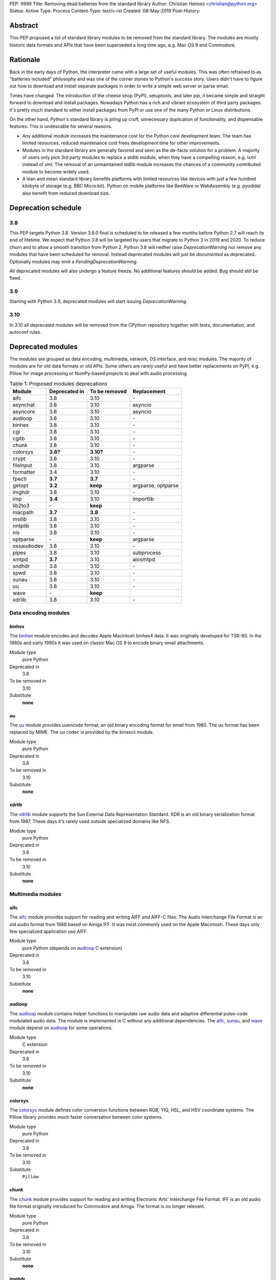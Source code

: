 PEP: 9999
Title: Removing dead batteries from the standard library
Author: Christian Heimes <christian@python.org>
Status: Active
Type: Process
Content-Type: text/x-rst
Created: 08-May-2019
Post-History:


Abstract
========

This PEP proposed a list of standard library modules to be removed from the
standard library. The modules are mostly historic data formats and APIs that
have been superseded a long time ago, e.g. Mac OS 9 and Commodore.

Rationale
=========

Back in the early days of Python, the interpreter came with a large set of
useful modules. This was often refrained to as "batteries included"
philosophy and was one of the corner stones to Python's success story.
Users didn't have to figure out how to download and install separate
packages in order to write a simple web server or parse email.

Times have changed. The introduction of the cheese shop (PyPI), setuptools,
and later pip, it became simple and straight forward to download and install
packages. Nowadays Python has a rich and vibrant ecosystem of third party
packages. It's pretty much standard to either install packages from PyPI or
use one of the many Python or Linux distributions.

On the other hand, Python's standard library is piling up cruft, unnecessary
duplication of functionality, and dispensable features. This is undesirable
for several reasons.

* Any additional module increases the maintenance cost for the Python core
  development team. The team has limited resources, reduced maintenance cost
  frees development time for other improvements.
* Modules in the standard library are generally favored and seen as the
  de-facto solution for a problem. A majority of users only pick 3rd party
  modules to replace a stdlib module, when they have a compelling reason, e.g.
  lxml instead of `xml`. The removal of an unmaintained stdlib module
  increases the chances of a community contributed module to become widely
  used.
* A lean and mean standard library benefits platforms with limited resources
  like devices with just a few hundred kilobyte of storage (e.g. BBC
  Micro:bit). Python on mobile platforms like BeeWare or WebAssembly
  (e.g. pyodide) also benefit from reduced download size.


Deprecation schedule
====================

3.8
---

This PEP targets Python 3.8. Version 3.8.0 final is scheduled to be released
a few months before Python 2.7 will reach its end of lifetime. We expect that
Python 3.8 will be targeted by users that migrate to Python 3 in 2019 and
2020. To reduce churn and to allow a smooth transition from Python 2,
Python 3.8 will neither raise `DeprecationWarning` nor remove any
modules that have been scheduled for removal. Instead deprecated modules will
just be *documented* as deprecated. Optionally modules may emit a
`PendingDeprecationWarning`.

All deprecated modules will also undergo a feature freeze. No additional
features should be added. Bug should still be fixed.

3.9
---

Starting with Python 3.9, deprecated modules will start issuing
`DeprecationWarning`.

3.10
----

In 3.10 all deprecated modules will be removed from the CPython repository
together with tests, documentation, and autoconf rules.


Deprecated modules
==================

The modules are grouped as data encoding, multimedia, network, OS interface,
and misc modules. The majority of modules are for old data formats or
old APIs. Some others are rarely useful and have better replacements on
PyPI, e.g. Pillow for image processing or NumPy-based projects to deal with
audio processing.

.. csv-table:: Table 1: Proposed modules deprecations
   :header: "Module", "Deprecated in", "To be removed", "Replacement"

    aifc,3.8,3.10,\-
    asynchat,3.8,3.10,asyncio
    asyncore,3.8,3.10,asyncio
    audioop,3.8,3.10,\-
    binhex,3.8,3.10,\-
    cgi,3.8,3.10,\-
    cgitb,3.8,3.10,\-
    chunk,3.8,3.10,\-
    colorsys,**3.8?**,**3.10?**,\-
    crypt,3.8,3.10,\-
    fileinput,3.8,3.10,argparse
    formatter,3.4,3.10,\-
    fpectl,**3.7**,**3.7**,\-
    getopt,**3.2**,**keep**,"argparse, optparse"
    imghdr,3.8,3.10,\-
    imp,**3.4**,3.10,importlib
    lib2to3,\-,**keep**,
    macpath,**3.7**,**3.8**,\-
    msilib,3.8,3.10,\-
    nntplib,3.8,3.10,\-
    nis,3.8,3.10,\-
    optparse,\-,**keep**,argparse
    ossaudiodev,3.8,3.10,\-
    pipes,3.8,3.10,subprocess
    smtpd,**3.7**,3.10,aiosmtpd
    sndhdr,3.8,3.10,\-
    spwd,3.8,3.10,\-
    sunau,3.8,3.10,\-
    uu,3.8,3.10,\-
    wave,\-,**keep**,
    xdrlib,3.8,3.10,\-


Data encoding modules
---------------------

binhex
~~~~~~

The `binhex <https://docs.python.org/3/library/binhex.html>`_ module encodes
and decodes Apple Macintosh binhex4 data. It was originally developed for
TSR-80. In the 1980s and early 1990s it was used on classic Mac OS 9 to
encode binary email attachments.

Module type
  pure Python
Deprecated in
  3.8
To be removed in
  3.10
Substitute
  **none**

uu
~~

The `uu <https://docs.python.org/3/library/uu.html>`_ module provides
uuencode format, an old binary encoding format for email from 1980. The uu
format has been replaced by MIME. The uu codec is provided by the binascii
module.

Module type
  pure Python
Deprecated in
  3.8
To be removed in
  3.10
Substitute
  **none**

xdrlib
~~~~~~

The `xdrlib <https://docs.python.org/3/library/xdrlib.html>`_ module supports
the Sun External Data Representation Standard. XDR is an old binary
serialization format from 1987. These days it's rarely used outside
specialized domains like NFS.

Module type
  pure Python
Deprecated in
  3.8
To be removed in
  3.10
Substitute
  **none**


Multimedia modules
------------------

aifc
~~~~

The `aifc <https://docs.python.org/3/library/aifc.html>`_ module provides
support for reading and writing AIFF and AIFF-C files. The Audio Interchange
File Format is an old audio format from 1988 based on Amiga IFF. It was most
commonly used on the Apple Macintosh. These days only few specialized
application use AIFF.

Module type
  pure Python (depends on `audioop`_ C extension)
Deprecated in
  3.8
To be removed in
  3.10
Substitute
  **none**

audioop
~~~~~~~

The `audioop <https://docs.python.org/3/library/audioop.html>`_ module
contains helper functions to manipulate raw audio data and adaptive
differential pulse-code modulated audio data. The module is implemented in
C without any additional dependencies. The `aifc`_, `sunau`_, and `wave`_
module depend on `audioop`_ for some operations.

Module type
  C extension
Deprecated in
  3.8
To be removed in
  3.10
Substitute
  **none**

colorsys
~~~~~~~~

The `colorsys <https://docs.python.org/3/library/colorsys.html>`_ module
defines color conversion functions between RGB, YIQ, HSL, and HSV coordinate
systems. The Pillow library provides much faster conversation between
color systems.

Module type
  pure Python
Deprecated in
  3.8
To be removed in
  3.10
Substitute
  ``Pillow``

chunk
~~~~~

The `chunk <https://docs.python.org/3/library/chunk.html>`_ module provides
support for reading and writing Electronic Arts' Interchange File Format.
IFF is an old audio file format originally introduced for Commodore and
Amiga. The format is no longer relevant.

Module type
  pure Python
Deprecated in
  3.8
To be removed in
  3.10
Substitute
  **none**

imghdr
~~~~~~

The `imghdr <https://docs.python.org/3/library/imghdr.html>`_ module is a
simple tool to guess the image file format from the first 32 bytes
of a file or buffer. It supports only a limited amount of formats and
neither returns resolution nor color depth.

Module type
  pure Python
Deprecated in
  3.8
To be removed in
  3.10
Substitute
  *n/a*

ossaudiodev
~~~~~~~~~~~

The `ossaudiodev <https://docs.python.org/3/library/ossaudiodev.html>`_
module provides support for Open Sound System, an interface to sound
playback and capture devices. OSS was initially free software, but later
support for newer sound devices and improvements were proprietary. Linux
community abandoned OSS in favor of ALSA [1]_. Some operation systems like
OpenBSD and NetBSD provide an incomplete [2]_ emulation of OSS.

Module type
  C extension
Deprecated in
  3.8
To be removed in
  3.10
Substitute
  **none**

sndhdr
~~~~~~

The `sndhdr <https://docs.python.org/3/library/sndhdr.html>`_ module is
similar to the `imghdr`_ module but for audio formats. It guesses file
format, channels, frame rate, and sample widths from the first 512 bytes of
a file or buffer. The module only supports AU, AIFF, HCOM, VOC, WAV, and
other ancient formats.

Module type
  pure Python (depends on `audioop`_ C extension for some operations)
Deprecated in
  3.8
To be removed in
  3.10
Substitute
  *n/a*

sunau
~~~~~

The `sunau <https://docs.python.org/3/library/sunhdr.html>`_ module provides
support for Sun AU sound format. It's yet another old, obsolete file format.

Module type
  pure Python (depends on `audioop`_ C extension for some operations)
Deprecated in
  3.8
To be removed in
  3.10
Substitute
  **none**


Networking modules
------------------

asynchat
~~~~~~~~

The `asynchat <https://docs.python.org/3/library/asynchat.html>`_ module
is build on top of `asyncore`_ and has been deprecated since Python 3.6.

Module type
  pure Python
Deprecated in
  3.6
Removed in
  3.10
Substitute
  asyncio

asyncore
~~~~~~~~

The `asyncore <https://docs.python.org/3/library/asyncore.html>`_ module was
the first module for asynchronous socket service clients and servers. It
has been replaced by asyncio and is deprecated since Python 3.6.

The ``asyncore`` module is also used in stdlib tests. The tests for
``ftplib``, ``logging``, ``smptd``, ``smtplib``, and ``ssl`` are partly
based on ``asyncore``. These tests must be updated to use asyncio or
threading.

Module type
  pure Python
Deprecated in
  3.6
Removed in
  3.10
Substitute
  asyncio


cgi
~~~

The `cgi <https://docs.python.org/3/library/cgi.html>`_ module is a support
module for Common Gateway Interface (CGI) scripts. CGI is deemed as
inefficient because every incoming request is handled in a new process. PEP
206 considers the module as *designed poorly and are now near-impossible
to fix*.

Several people proposed to either keep the cgi module for features like
`cgi.parse_qs()` or move `cgi.escape()` to a different module. The
functions `cgi.parse_qs` and `cgi.parse_qsl` have been
deprecated for a while and are actually aliases for
`urllib.parse.parse_qs` and `urllib.parse.parse_qsl`. The
function `cgi.quote` has been deprecated in favor of `html.quote`
with secure default values.

Module type
  pure Python
Deprecated in
  3.8
To be removed in
  3.10
Substitute
  **none**


cgitb
~~~~~

The `cgitb <https://docs.python.org/3/library/cgitb.html>`_ module is a
helper for the cgi module for configurable tracebacks.

Module type
  pure Python
Deprecated in
  3.8
To be removed in
  3.10
Substitute
  **none**

smtpd
~~~~~

The `smtpd <https://docs.python.org/3/library/smtpd.html>`_ module provides
a simple implementation of a SMTP mail server. The module documentation
recommends ``aiosmtpd``.

Module type
  pure Python
Deprecated in
  **3.7**
To be removed in
  3.10
Substitute
  aiosmtpd

nntplib
~~~~~~~

The `nntplib <https://docs.python.org/3/library/nntplib.html>`_ module
implements the client side of the Network News Transfer Protocol (nntp). News
groups used to be a dominant platform for online discussions. Over the last
two decades, news has been slowly but steadily replaced with mailing lists
and web-based discussion platforms.

The ``nntplib`` tests have been the cause of additional work in the recent
past. Python only contains client side of NNTP. The test cases depend on
external news server. These servers were unstable in the past.

Module type
  pure Python
Deprecated in
  3.8
To be removed in
  3.10
Substitute
  **none**


Operating system interface
--------------------------

crypt
~~~~~

The `crypt <https://docs.python.org/3/library/crypt.html>`_ module implements
password hashing based on ``crypt(3)`` function from ``libcrypt`` or
``libxcrypt`` on Unix-like platform. The algorithms are mostly old, of poor
quality and insecure. Users are discouraged to use them.

Module type
  C extension + Python module
Deprecated in
  3.8
To be removed in
  3.10
Substitute
  passlib (3rd party package)

macpath
~~~~~~~

The `macpath <https://docs.python.org/3/library/macpath.html>`_ module
provides Mac OS 9 implementation of os.path routines. Mac OS 9 is no longer
supported

Module type
  pure Python
Deprecated in
  3.7
Removed in
  3.8
Substitute
  **none**

nis
~~~

The `nis <https://docs.python.org/3/library/nis.html>`_ module provides
NIS/YP support. Network Information Service / Yellow Pages is an old and
deprecated directory service protocol developed by Sun Microsystems. It's
designed successor NIS+ from 1992 never took off. For a long time, libc's
Name Service Switch, LDAP, and Kerberos/GSSAPI are considered a more powerful
and more secure replacement of NIS.

Module type
  C extension
Deprecated in
  3.8
To be removed in
  3.10
Substitute
  **none**

spwd
~~~~

The `spwd <https://docs.python.org/3/library/spwd.html>`_ module provides
direct access to Unix shadow password database using non-standard APIs.
In general it's a bad idea to use the spwd. The spwd circumvents system
security policies, it does not use the PAM stack, and is
only compatible with local user accounts.

Module type
  C extension
Deprecated in
  3.8
To be removed in
  3.10
Substitute
  **none**

Misc modules
------------

fileinput
~~~~~~~~~

The `fileinput <https://docs.python.org/3/library/fileinput.html>`_ module
implements a helpers to iterate over a list of files from ``sys.argv``. The
module predates the optparser and argparser module. The same functionality
can be implemented with the argparser module.

Module type
  pure Python
Deprecated in
  3.8
To be removed in
  3.10
Substitute
  argparse

formatter
~~~~~~~~~

The `formatter <https://docs.python.org/3/library/formatter.html>`_ module
is an old text formatting module which has been deprecated since Python 3.4.

Module type
  pure Python
Deprecated in
  3.4
To be removed in
  3.10
Substitute
  *n/a*

imp
~~~

The `imp <https://docs.python.org/3/library/imp.html>`_ module is the
predecessor of the
`importlib <https://docs.python.org/3/library/importlib.html>`_ module. Most
functions have been deprecated since Python 3.3 and the module since
Python 3.4.

Module type
  C extension
Deprecated in
  3.4
To be removed in
  3.10
Substitute
  importlib

msilib
~~~~~~

The `msilib <https://docs.python.org/3/library/msilib.html>`_ package is a
Windows-only package. It supports the creation of Microsoft Installers (MSI).
The package also exposes additional APIs to create cabinet files (CAB). The
module is used to facilitate distutils to create MSI installers with
``bdist_msi`` command. In the past it was used to create CPython's official
Windows installer, too.

Microsoft is slowly moving away from MSI in favor of Windows 10 Apps (AppX)
as new deployment model [3]_.

Module type
  C extension + Python code
Deprecated in
  3.8
To be removed in
  3.10
Substitute
  **none**

pipes
~~~~~

The `pipes <https://docs.python.org/3/library/pipes.html>`_ module provides
helpers to pipe the input of one command into the output of another command.
The module is built on top of ``os.popen``. Users are encouraged to use
the subprocess module instead.

Module type
  pure Python
Deprecated in
  3.8
To be removed in
  3.10
Substitute
  subprocess module

Removed modules
===============

fpectl
------

The `fpectl <https://docs.python.org/3.6/library/fpectl.html>`_ module was
never built by default, its usage was discouraged and considered dangerous.
It also required a configure flag that caused an ABI incompatibility. The
module was removed in 3.7 by Nathaniel J. Smith in
`bpo-29137 <https://bugs.python.org/issue29137>`_.

Module type
  C extension + CAPI
Deprecated in
  3.7
Removed in
  3.7
Substitute
  **none**


Modules to keep
===============

Some modules were originally proposed for deprecation.

lib2to3
-------

The `lib2to3 <https://docs.python.org/3/library/2to3.html>`_ package provides
the ``2to3`` command to transpile Python 2 code to Python 3 code.

The package is useful for other tasks besides porting code from Python 2 to
3. For example `black`_ uses it for code reformatting.

Module type
  pure Python

getopt
------

The `getopt <https://docs.python.org/3/library/getopt.html>`_ module mimics
C's getopt() option parser. Although users are encouraged to use argparse
instead, the getopt module is still widely used.

Module type
  pure Python

optparse
--------

The `optparse <https://docs.python.org/3/library/optparse.html>`_ module is
the predecessor of the argparse module. Although it has been deprecated for
many years, it's still widely used.

Module type
  pure Python
Deprecated in
  3.2
Substitute
  argparse

wave
~~~~

The `wave <https://docs.python.org/3/library/wave.html>`_ module provides
support for the WAV sound format. The module uses one simple function
from the `audioop`_ module to perform byte swapping between little and big
endian formats. Before 24 bit WAV support was added, byte swap used to be
implemented with the ``array`` module. To remove ``wave``'s dependency on the
``audioop``, the byte swap function could be either be moved to another
module (e.g. ``operator``) or the ``array`` module could gain support for
24 bit (3 byte) arrays.

Module type
  pure Python (depends on *byteswap* from `audioop`_ C extension)
Deprecated in
  3.8
To be removed in
  3.10
Substitute
  *n/a*


Future maintenance of removed modules
=====================================

The main goal of the PEP is to reduce the burden and workload on the Python
core developer team. Therefore removed modules will not be maintained by
the core team as separate PyPI packages. However the removed code, tests and
documentation may be moved into a new git repository, so community members
have a place from which they can pick up and fork code.

It's my hope that some of the deprecated modules will be picked up and
adopted by users that actually care about them. For example ``colorsys`` and
``imghdr`` are useful modules, but have limited feature set. A fork of
``imghdr`` can add new features and support for more image formats, without
being constrained by Python's release cycle.

Most of the modules are in pure Python and can be easily packaged. Some
depend on a simple C module, e.g. `audioop`_ and `crypt`_. Since `audioop`_
does not depend on any external libraries, it can be shipped in as binary
wheels with some effort. Other C modules can be replaced with ctypes or cffi.
For example I created `legacycrypt <https://github.com/tiran/legacycrypt>`_
with ``_crypt`` extension reimplemented with a few lines of ctypes code.


PEP acceptance process
======================

3.8.0b1 is scheduled to be release shortly after the PEP is officially
submitted. Since it's improbable that the PEP will pass all stages of the
PEP process in time, I propose a two step acceptance process that is
analogous Python's two release deprecation process.

The first *provisionally accepted* phase targets Python 3.8.0b1. In the first
phase no code is changes or removed. Modules are only documented as
deprecated. The final decision can be delayed for another year.


Discussions
===========

* Elana Hashman and Nick Coghlan suggested to keep the *getopt* module.
* Berker Peksag proposed to deprecate and removed *msilib*.
* Brett Cannon recommended to delay active deprecation warnings and removal
  of modules like *imp* until Python 3.10. Version 3.8 will be released
  shortly before Python 2 reaches end of lifetime. A delay reduced churn for
  users that migrate from Python 2 to 3.8.
* Brett also came up with the idea to keep lib2to3. The package is useful
  for other purposes, e.g. `black <https://pypi.org/project/black/>`_ uses
  it to reformat Python code.
* At one point, distutils was mentioned in the same sentence as this PEP.
  To avoid lengthy discussion and delay of the PEP, I decided against dealing
  with distutils. Deprecation of the distutils package will be handled by
  another PEP.
* Multiple people (Gregory P. Smith, David Beazley, Nick Coghlan, ...)
  convinced me to keep the `wave`_ module.
* Gregory P. Smith proposed to deprecate `nntplib`_.


Resources
=========


References
==========

.. [1] https://en.wikipedia.org/wiki/Open_Sound_System#Free,_proprietary,_free
.. [2] https://man.openbsd.org/ossaudio
.. [3] https://blogs.msmvps.com/installsite/blog/2015/05/03/the-future-of-windows-installer-msi-in-the-light-of-windows-10-and-the-universal-windows-platform/


Copyright
=========

This document has been placed in the public domain.



..
   Local Variables:
   mode: indented-text
   indent-tabs-mode: nil
   sentence-end-double-space: t
   fill-column: 70
   coding: utf-8
   End:

